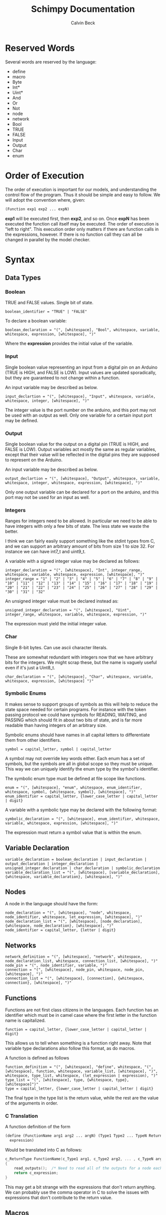 #+TITLE: Schimpy Documentation
#+AUTHOR: Calvin Beck
#+OPTIONS: ^:{}


* Reserved Words
  Several words are reserved by the language:

  - define
  - macro
  - Byte
  - Int*
  - Uint*
  - And
  - Or
  - Not
  - node
  - network
  - Bool
  - TRUE
  - FALSE
  - Input
  - Output
  - Char
  - enum
* Order of Execution
  The order of execution is important for our models, and
  understanding the control flow of the program. Thus it should be
  simple and easy to follow. We will adopt the convention where,
  given:

  #+BEGIN_SRC lisp
    (Function exp1 exp2 ... expN)
  #+END_SRC

  *exp1* will be executed first, then *exp2*, and so on. Once *expN*
  has been executed the function call itself may be executed. The
  order of execution is "left to right". This execution order only
  matters if there are function calls in the expressions, however. If
  there is no function call they can all be changed in parallel by the
  model checker.
* Syntax
** Data Types
*** Boolean
    TRUE and FALSE values. Single bit of state.

    #+BEGIN_SRC bnf
      boolean_identifier = "TRUE" | "FALSE"
    #+END_SRC

    To declare a boolean variable:

    #+BEGIN_SRC bnf
      boolean_declaration = "(", [whitespace], "Bool", whitespace, variable, whitespace, expression, [whitespace], ")"
    #+END_SRC

    Where the *expression* provides the initial value of the variable.
*** Input
    Single boolean value representing an input from a digital pin on an
    Arduino (TRUE is HIGH, and FALSE is LOW). Input values are updated
    sporadically, but they are guaranteed to not change within a
    function.

    An input variable may be described as below.

    #+BEGIN_SRC bnf
      input_declartion = "(", [whitespace], "Input", whitespace, variable, whitespace, integer, [whitespace], ")"
    #+END_SRC

    The integer value is the port number on the arduino, and this port
    may not be used with an output as well. Only one variable for a
    certain input port may be defined.
*** Output
    Single boolean value for the output on a digital pin (TRUE is HIGH,
    and FALSE is LOW). Output variables act mostly the same as regular
    variables, except that their value will be reflected in the digital
    pins they are supposed to represent on the Arduino.

    An input variable may be described as below.

    #+BEGIN_SRC bnf
      output_declartion = "(", [whitespace], "Output", whitespace, variable, whitespace, integer, whitespace, expression, [whitespace], ")"
    #+END_SRC

    Only one output variable can be declared for a port on the arduino,
    and this port may not be used for an input as well.
*** Integers
    Ranges for integers need to be allowed. In particular we need to be
    able to have integers with only a few bits of state. The less state
    we waste the better.

    I think we can fairly easily support something like the stdint
    types from C, and we can support an arbitrary amount of bits from
    size 1 to size 32. For instance we can have int7_t and uint9_t.

    A variable with a signed integer value may be declared as follows:

    #+BEGIN_SRC bnf
      integer_declaration = "(", [whitespace], "Int", integer_range, whitespace, variable, whitespace, expression, [whitespace], ")"
      integer_range = "1" | "2" | "3" | "4" | "5" | "6" | "7" | "8" | "9" | "10" | "11" | "12" | "13" | "14" | "15" | "16" | "17" | "18" | "19" | "20" | "21" | "22" | "23" | "24" | "25" | "26" | "27" | "28" | "29" | "30" | "31" | "32"
    #+END_SRC

    An unsigned integer value must be declared instead as:

    #+BEGIN_SRC bnf
      unsigned_integer_declaration = "(", [whitespace], "Uint", integer_range, whitespace, variable, whitespace, expression, ")"
    #+END_SRC

    The expression must yield the initial integer value.
*** Char
    Single 8-bit bytes. Can use ascii character literals.

    These are somewhat redundant with integers now that we have
    arbitrary bits for the integers. We might scrap these, but the name
    is vaguely useful even if it's just a Uint8_t.

    #+BEGIN_SRC bnf
      char_declaration = "(", [whitespace], "Char", whitespace, variable, whitespace, expression, [whitespace] ")"
    #+END_SRC
*** Symbolic Enums
    It makes sense to support groups of symbols as this will help to
    reduce the state space needed for certain programs. For instance
    with the token passing protocol we could have symbols for READING,
    WAITING, and PASSING which should fit in about two bits of state,
    and is far more readable than having integers of an arbitrary size.

    Symbolic enums should have names in all capital letters to
    differentiate them from other identifiers.

    #+BEGIN_SRC bnf
      symbol = capital_letter, symbol | capital_letter
    #+END_SRC

    A symbol may not override key words either. Each enum has a set of
    symbols, but the symbols are all in global scope so they must be
    unique. This way we can uniquely identify the enum type by the
    symbol's identifier.

    The symbolic enum type must be defined at file scope like
    functions.

    #+BEGIN_SRC bnf
      enum = "(", [whitespace], "enum", whitespace, enum_identifier, whitespace, symbol, {whitespace, symbol}, [whitespace], ")"
      enum_identifier = capital_letter, {lower_case_letter | capital_letter | digit}
    #+END_SRC

    A variable with a symbolic type may be declared with the following format:

    #+BEGIN_SRC bnf
      symbolic_declaration = "(", [whitespace], enum_identifier, whitespace, variable, whitespace, expression, [whitespace], ")"
    #+END_SRC

    The expression must return a symbol value that is within the enum.
** Variable Declaration
   #+BEGIN_SRC bnf
     variable_declaration = boolean_declaration | input_declaration | output_declaration | integer_declaration | unsigned_integer_declaration | char_declaration | symbolic_declaration
     variable_declaration_list = "(", [whitespace], [variable_declaration], {whitespace, variable_declaration}, [whitespace], ")"
   #+END_SRC
** Nodes
   A node in the language should have the form:

   #+BEGIN_SRC bnf
     node_declaration = "(", [whitespace], "node", whitespace, node_identifier, whitespace, let_expression, [whitespace], ")"
     node_declaration_list = "(", [whitespace], [node_declaration], {whitespace, node_declaration}, [whitespace], ")"
     node_identifier = capital_letter, {letter | digit}
   #+END_SRC
** Networks
   #+BEGIN_SRC bnf
     network_definition = "(", [whitespace], "network", whitespace, node_declaration_list, whitespace, connection_list, [whitespace], ")"
     node_pin = "(", node_identifier, variable, ")"
     connection = "(", [whitespace], node_pin, whitespace, node_pin, [whitespace], ")"
     connection_list = "(", [whitespace], [connection], {whitespace, connection}, [whitespace], ")"
   #+END_SRC
** Functions
   Functions are not first class citizens in the languages. Each
   function has an identifier which must be in camel case where the
   first letter in the function name is capitalized.

   #+BEGIN_SRC bnf
     function = capital_letter, {lower_case_letter | capital_letter | digit}
   #+END_SRC

   This allows us to tell when something is a function right away. Note
   that variable type declarations also follow this format, as do macros.

   A function is defined as follows

   #+BEGIN_SRC bnf
     function_definition = "(", [whitespace], "define", whitespace, "(", [whitespace], function, whitespace, variable_list, [whitespace], ")", whitespace, type_list, whitespace, (let_expression | expression), ")"
     type_list = "(", [whitespace], type, {whitespace, type}, [whitespace]")"
     type = capital_letter, {lower_case_letter | capital_letter | digit}
   #+END_SRC

   The final type in the type list is the return value, while the rest are the value of the arguments in order.
*** C Translation
    A function definition of the form

    #+BEGIN_SRC lisp
      (define (FunctionName arg1 arg2 ... argN) (Type1 Type2 ... TypeN ReturnType)
       	expression)
    #+END_SRC

    Would be translated into C as follows:

    #+BEGIN_SRC c
      c_ReturnType FunctionName(c_Type1 arg1, c_Type2 arg2, ... , c_TypeN argN)
      {
          read_outputs();  /* Need to read all of the outputs for a node each time we call a function */
          return c_expression;
      }
    #+END_SRC

    This may get a bit strange with the expressions that don't return
    anything. We can probably use the comma operator in C to solve
    the issues with expressions that don't contribute to the return value.
** Macros
   #+BEGIN_SRC bnf
     macro = capital_letter, {lower_case_letter | capital_letter | digit}
   #+END_SRC

   A macro is defined as follows.

   #+BEGIN_SRC bnf
     macro_definition = "(", [whitespace], "macro", whitespace, "(", [whitespace], macro, whitespace, variable_list, [whitespace], ")", whitespace, whatever, ")"
   #+END_SRC

   There is no type list for macros as they are just inserted into the code.

   Macros are not translated into the other languages. Instead they
   are expanded before the code is translated into any language during
   a preprocessing step. Because of how macros work they can take
   whatever they want for a substitution -- it doesn't have to be
   valid in the language by itself, only when the substitution occurs.
** Expressions
*** Literals
    A single literal be it boolean, or integer forms an expression.
*** Variables
    A variable identifier is an expression as long as it has an
    appropriate type. It can not be a function as we do not support
    first class functions.

    #+BEGIN_SRC bnf
      variable = lower_case_letter, {lower_case_letter | capital_letter | digit}
    #+END_SRC

    Variables must use camel case, starting with a lower case letter
    to distinguish them from functions and symbols.

    In all cases we simply translate to the variable name.
*** Arithmetic Operators
    #+BEGIN_SRC bnf
      arithmetic_expression = addition | multiplication | modulo | division
    #+END_SRC
**** Addition
     #+BEGIN_SRC bnf
       addition = "(", [whitespace], "+", whitespace, expression_list, [whitespace], ")"
     #+END_SRC
***** C Translation
      #+BEGIN_SRC lisp
        (+ exp1 exp2 ... expN)
      #+END_SRC

      Will simply translate to

      #+BEGIN_SRC c
        (c_exp1 + c_exp2 + ... + c_expN)
      #+END_SRC

      Where each *c_expK* is the C translation of *expK*.
**** Subtraction
     #+BEGIN_SRC bnf
       subtraction = "(", [whitespace], "-", whitespace, expression, whitespace, expression, [whitespace], ")"
     #+END_SRC
***** C Translation
      #+BEGIN_SRC lisp
        (- exp1 exp2)
      #+END_SRC

      Should translate to

      #+BEGIN_SRC c
        (c_exp1 - c_exp2)
      #+END_SRC
**** Multiplication
     #+BEGIN_SRC bnf
       multiplication = "(", [whitespace], "*", whitespace, expression_list, [whitespace], ")"
     #+END_SRC
***** C Translation
      #+BEGIN_SRC lisp
        (* exp1 exp2 ... expN)
      #+END_SRC

      Would translate to the following in C

      #+BEGIN_SRC c
        (c_exp1 * c_exp2 * ... * c_expN)
      #+END_SRC

      Where each *c_expK* is the C translation of *expK*.
**** Modulo
     #+BEGIN_SRC bnf
       modulo = "(", [whitespace], "mod", whitespace, expression, whitespace, expression, [whitespace], ")"
     #+END_SRC
***** C Translation
      #+BEGIN_SRC lisp
        (mod exp1 exp2)
      #+END_SRC

      Should translate to

      #+BEGIN_SRC c
        (c_exp1 % c_exp2)
      #+END_SRC
**** Division
     #+BEGIN_SRC bnf
       division = "(", [whitespace], "/", whitespace, expression, whitespace, expression, [whitespace], ")"
     #+END_SRC
***** C Translation
      #+BEGIN_SRC lisp
        (/ exp1 exp2)
      #+END_SRC

      Should translate to

      #+BEGIN_SRC c
        (c_exp1 / c_exp2)
      #+END_SRC
*** Comparison Operators
    #+BEGIN_SRC bnf
      comparison_expression = equality | inequality | less_than | less_than_or_equal | greater_than | greater_than_or_equal
    #+END_SRC
**** Equality
     #+BEGIN_SRC bnf
       equality = "(", [whitespace], "=", whitespace, expression, whitespace, expression, [whitespace], ")"
     #+END_SRC
***** C Translation
      #+BEGIN_SRC lisp
        (= exp1 exp2)
      #+END_SRC

      Should translate to

      #+BEGIN_SRC c
        (c_exp1 == c_exp2)
      #+END_SRC
**** Inequality
     #+BEGIN_SRC bnf
       inequality = "(", [whitespace], "!=", whitespace, expression, whitespace, expression, [whitespace], ")"
     #+END_SRC
***** C Translation
      #+BEGIN_SRC lisp
        (!= exp1 exp2)
      #+END_SRC

      Should translate to

      #+BEGIN_SRC c
        (c_exp1 != c_exp2)
      #+END_SRC
**** Less Than
     #+BEGIN_SRC bnf
       less_than = "(", [whitespace], "<", whitespace, expression, whitespace, expression, [whitespace], ")"
     #+END_SRC
***** C Translation
      #+BEGIN_SRC lisp
        (< exp1 exp2)
      #+END_SRC

      Should translate to

      #+BEGIN_SRC c
        (c_exp1 < c_exp2)
      #+END_SRC
**** Less Than or Equal To
     #+BEGIN_SRC bnf
       less_than_or_equal = "(", [whitespace], "<=", whitespace, expression, whitespace, expression, [whitespace], ")"
     #+END_SRC
***** C Translation
      #+BEGIN_SRC lisp
        (<= exp1 exp2)
      #+END_SRC

      Should translate to

      #+BEGIN_SRC c
        (c_exp1 <= c_exp2)
      #+END_SRC
**** Greater Than
     #+BEGIN_SRC bnf
       greater_than = "(", [whitespace], ">", whitespace, expression, whitespace, expression, [whitespace], ")"
     #+END_SRC
***** C Translation
      #+BEGIN_SRC lisp
        (> exp1 exp2)
      #+END_SRC

      Should translate to

      #+BEGIN_SRC c
        (c_exp1 > c_exp2)
      #+END_SRC
**** Greater Than or Equal To
     #+BEGIN_SRC bnf
       greater_than_or_equal = "(", [whitespace], ">=", whitespace, expression, whitespace, expression, [whitespace], ")"
     #+END_SRC
***** C Translation
      #+BEGIN_SRC lisp
        (>= exp1 exp2)
      #+END_SRC

      Should translate to

      #+BEGIN_SRC c
        (c_exp1 >= c_exp2)
      #+END_SRC
*** Boolean Operators
    #+BEGIN_SRC bnf
      boolean_expression = logical_and | logical_or | logical_not
    #+END_SRC
**** Logical And
     #+BEGIN_SRC bnf
       logical_and = "(", [whitespace], "And", whitespace, expression_list, [whitespace], ")"
     #+END_SRC
***** C Translation
      #+BEGIN_SRC lisp
        (And exp1 exp2 ... expN)
      #+END_SRC

      Should translate to

      #+BEGIN_SRC c
        (c_exp1 && c_exp2 && ... && c_expN)
      #+END_SRC
**** Logical Or
     #+BEGIN_SRC bnf
       logical_or = "(", [whitespace], "Or", whitespace, expression_list, [whitespace], ")"
     #+END_SRC
***** C Translation
      #+BEGIN_SRC lisp
        (Or exp1 exp2 ... expN)
      #+END_SRC

      Should translate to

      #+BEGIN_SRC c
        (c_exp1 || c_exp2 || ... || c_expN)
      #+END_SRC
**** Logical Negation
     #+BEGIN_SRC bnf
       logical_not = "(", [whitespace], "Not", whitespace, expression, [whitespace], ")"
     #+END_SRC
***** C Translation
      #+BEGIN_SRC lisp
        (Not exp)
      #+END_SRC

      Should translate to

      #+BEGIN_SRC c
        (!c_exp)
      #+END_SRC
*** If Then Else
     #+BEGIN_SRC bnf
       if_expression = "(", [whitespace], "if", whitespace, expression, whitespace, expression, whitespace, expression, [whitespace], ")"
     #+END_SRC
***** C Translation
      #+BEGIN_SRC lisp
        (if cond exp2 exp3)
      #+END_SRC

      Should translate to

      #+BEGIN_SRC c
        (c_cond ? c_exp1 : c_exp2)
      #+END_SRC
*** Begin
    Begin is a way of sequencing multiple actions, returning the last
    result.

    #+BEGIN_SRC bnf
      begin = "(", [whitespace], "Begin", whitespace, expression_list, [whitespace], ")"
    #+END_SRC

    The value of the final expression in the expression list is
    returned. All other expressions are executed, and their values are
    discarded. This is mostly useful for performing IO.

    Note that the expressions still follow the regular execution
    order, and are evaluated from left to right.

    Unfortunately I do not think there is a good way to have a
    "begin0" which returns the result of the first one in C.
**** C Translation
     A begin expression like:

     #+BEGIN_SRC lisp
       (Begin exp1 exp2 ... expN)
     #+END_SRC

     will be translated in C using the comma operator, like so:

     #+BEGIN_SRC c
       (c_exp1, c_exp2, ... , c_expN)
     #+END_SRC
*** Set
    Set is essentially a predefined function which sets the value of a
    given variable. With outputs this has the effect of writing to the
    digital output on an Arduino.

    #+BEGIN_SRC bnf
      set = "(", [whitespace], "Set", whitespace, variable, whitespace, expression, [whitespace], ")"
    #+END_SRC

    Note that the variable must be some kind of state variable, and
    the expression must have the same type as the variable.
** Let Expressions
   Let bindings are allowed in a restricted set of places (essentially
   at the top of a function). These allow one to define extra
   variables. Some of these variables may need state, for instance all
   of them in a node that are set, and all of them which are
   initialized with a function's return value.

   #+BEGIN_SRC bnf
     let_expression = "(", [whitespace], "let", whitespace, variable_declaration_list, whitespace, expression, [whitespace], ")"
   #+END_SRC
* Expressions
** Simple expressions
   #+BEGIN_SRC bnf
     simple_expression = literal | variable | arithmetic_expression | comparison_expression | boolean_expression
   #+END_SRC
* Nodes
  These represent the main program which is a single thread of
  execution on a single processor. Each node contains a single state
  transition function, as well as some variables which represent the
  current state of the function. Each variable may only be altered
  once in the state transition function, and it may only be used in
  expressions before being modified -- this allows for the model
  checker code to be much simpler.
* Networks
  We need to be able to create networks in the language so we can
  automatically make models for entire networks, as well as make
  topology files for the Arduino emulator (and hopefully have
  everything immediately testable with Emulard).

  The basic idea is to assign names to the different nodes, and then
  specify the connections between them. We will use the names of the
  input / output variables to specify the connections.

  #+BEGIN_SRC lisp
    ;; Example for how to declare a network.
    (network
     ;; List of name, node pairs.
     ((read reader)
      (write writer))
    
     ;; List of connections output -> input
     (((read ack) (write ack))
      ((write bit) (read bit))
      ((write lock) (read lock))))
  #+END_SRC

  When translating to NuSMV the network is turned into the main
  module, while the individual nodes are made into their own modules
  which are instantiated within the main module.
* Macros
  Macros are essentially function calls, but when the model checking
  code is generated they are expanded into single expressions. As a
  result they can not be recursive, although they can call other
  macros.

  The advantage of using macros instead of functions is that they
  don't introduce any extra state. When you use functions, which can
  be recursive, we have to keep track of which function we are
  currently executing. Each function call will take an additional step
  in the model checker as well (which will affect specifications),
  whereas a macro will not. Macros will also guarantee referential
  transparency -- if they are called with the same arguments they will
  result in the same values.

  Note that the code that results from expanding a macro will result
  in the same restrictions that all other code will have, but
  otherwise they may be called in any place in the code. Functions are
  somewhat more restricted and may only be called in the tail, this
  prevents the model checking code from having to account for return
  positions.
** Scope
   Macros have the same scoping that functions do.
** Return Values
   Macros may return a list of values, but may only have one possible
   return type.
* Functions
  Functions are not expanded, and they might not be pure as the
  outputs and inputs are essentially pass by reference.
** Return Values
   Return values are completely necessary for functions because
   otherwise you can not return anything you read! This is complicated
   by the model needing to keep track of which variable to store the
   return value in.

   In NuSMV it is possible to implement function calls as modules, and
   use a "return value" variable in the module, as well as some
   boolean variable to represent when a function is done. By doing
   this we can just copy the module's return value into any variable
   that receives the functions value once the module is marked as
   being "done".
** Function Calling
*** Non-Recursive Functions
    In most cases you should try to use macros when you don't need to
    use recursion with functions. Macros can give you much of the same
    benefits, but they have the advantage of not requiring any
    additional state. While these may not be nearly as useful as their
    recursive counterparts our discussion of functions starts here for
    simplicity.

    The main difference between a non-recursive function and a macro
    is that the function can actually perform some I/O. A function
    call will cause input values to be read, and allow for all outputs
    to be written to.

    Since these functions are basically beefier macros we can call
    them from almost anywhere within another function. The one
    restriction is that all I/O must be done before any other function
    calls. The reason for this is that a function call can cause
    modifications to the I/O variables, so when the function returns
    they will not be in the same state as before. In fact any function
    that is not itself recursive may call any function in this manner
    whether or not the other function is recursive.

**** Multiple Calls
    A problem occurs when the same function is called multiple times
    in a function. For instance if we have an expression

    #+BEGIN_SRC lisp
      (eq (fact 0) (fact 1))
    #+END_SRC

    Then we will need additional storage to hold one of the results
    from the factorial computation while the second factorial
    computation is being performed. We need to know when exactly an
    additional temporary variable is necessary.

    It is clear that it is not always a necessity when a function is
    called multiple times, for instance in the expression:

    #+BEGIN_SRC lisp
      (if (eq 6 (fact 3)) (fact 0) (fact 1))
    #+END_SRC

    No additional state is necessary. The additional state is only
    necessary when we have to immediately perform operations on
    multiple results from the same function call, when the results for
    the function call are not stored in any additional variables
    beforehand.

    So, this means that when we have multiple branches of computation
    that each call a function once we don't need any additional
    state. Furthermore if we have, for instance, something like:

    #+BEGIN_SRC lisp
      (if true (eq (fact 0) (fact 1)) (eq (fact 1) (fact 2)))
    #+END_SRC

    Then while each branch needs a temporary variable to store a
    result from fact only one temporary variable is necessary since
    the computations may not occur at the same time.

    We need to, therefore, figure out how many times a function is
    called in each simple expression. The number of temporary
    variables needed for a function call is thus given by the largest
    number of times a function call can occur in a simple expression
    minus one (since one of the results can just be from the functions
    return value).

    There is actually another bad case, though. Suppose we have
    something like...
    
    #+BEGIN_SRC lisp
      (define (g x)
        (f (* 2 x)))
       
      (eq (f 1) (g 2))
    #+END_SRC

    Then while this would be fine were we to evaluate *g* first, and
    then *f* a problem occurs when we call *f* first and then *g*. If
    we call *f* before *g* we store the result of *f* only in the
    return variable for the *f* module, but then when we calculate
    *g* this return is overwritten.

    Thus we actually have to check all possible functions that can be
    called from our functions, and then add temporary variables
    accordingly. It's also possible to optimize the order.

**** TODO Outputs
     There is a problem with using outputs with functions -- it is not
     clear when to modify the output. This doesn't affect inputs
     because we are just grabbing the value for the inputs, not
     writing to them.

     The easiest solution is probably to keep track of output in
     separate variables and assign them like return values... However,
     this will be delayed. Thus this solution is not viable --
     protocols that rely on switching outputs and waiting for certain
     inputs can not be written within functions in this case.

     A better solution is to add next values in the NuSMV translation
     as though output was just another argument / variable in the
     function's NuSMV module. The translation here isn't really any
     different, however this can not go inside of the module (it must
     go inside the node's module which defines the output in the first
     place), and then it must be appropriately guarded within a case
     statement (output may be modified in many different
     functions). Things we have to check for in the guard:

     - The function is being called where output is an argument
     - The function is currently computing.
     - Argument check

     These are actually the same conditions as any variable within the
     function -- the only difference is that the outputs the function
     is called with can be different (the function can be given
     different arguments)... So, we need to perform the argument check
     for output as well.

*** Recursive Functions
    Any function which calls itself must do so in a tail recursive
    fashion. A function may not indirectly recurse (e.g., *f* calls
    *g* which in turn calls *f*, because the previous state of *f*
    will still be needed).

    Otherwise the exact same restrictions for non-recursive functions
    holds.
* Examples
  Currently working on some examples for the language to figure out
  any oddities with the language, as well as how things should be
  translated.
** Communication
   Working on some communication examples. Want to show that it can be
   easy to write a little bit communication protocol that can share
   bytes and be reused easily. This was a problem with the previous
   iteration of the language.
*** Protocol
    The protocol in question involves a reader and a writer connected
    over a three bit channel. The connection is one way. The three
    channels are called *bit* (this is the data bit), *lock*, and
    *ack*. *bit* and *lock* communicate a single digital value from the
    writer to the reader. *ack* is used to send acknowledgments from
    the reader to the writer. The general idea is as follows:

    - The writer sets *bit*, and then sets *lock* to say "hey, there
      is a bit to read!"
    - The reader then looks at the value of *bit* and stores it. The
      reader then says "okay, got it!" by setting *ack*.
    - The reader then waits for the writer to unset *lock*. This is
      how the writer acknowledges that the reader has in fact gotten
      the value for bit.
    - The writer then waits for the reader to unset *ack*, which means
      that the reader is now in the position to accept more bits.

    This may then be repeated in order to read multiple bits in.
*** Reader
    Implemented in [[./examples/communication/reader.el][reader.el]], and an example NuSMV translation is given in [[./examples/communication/reader.smv][reader.smv]]

    One problem that came up is that I initially had this:

    #+BEGIN_SRC lisp
      ;; All this does is constantly read bytes
      (node reader
            ;; Port numbers below...
            (let ((byte (read_byte 2 3 4 8)))))
    #+END_SRC

    But in this case the initial value of "byte" isn't really well
    defined. There should probably be a rule that the value in a let
    binding must simplify down to a single expression. That is, it can
    be a macro call, a constant value, or maybe even defined as being
    another variable within the scope, but it may not be the value of
    a function call.

    It is also clear that nodes will need to have some state variables
    which can be modified. I think this is reasonable -- they are
    essentially the main variables describing the state of the FSM.

    This was changed to:

    #+BEGIN_SRC lisp
      ;; All this does is constantly read bytes
      (node reader
            ;; State variables are declared first with an initial
            ;; value. These may change after each iteration.
            ((byte our_byte) 0)
      
            ;; Port numbers below...
            (set our_byte (read_byte 2 3 4 8)))
    #+END_SRC

    So, now we declare state variables with an initial value, and can
    change them with "set".

    With how this is set up it may be difficult to know which pins are
    outputs... We should probably have to declare I/O pins,
    actually. Who knows if a pin is being used for input or output
    otherwise! So perhaps we should write nodes more like:

    #+BEGIN_SRC lisp
      ;; All this does is constantly read bytes
      (node reader
            ;; State variables are declared first with an initial
            ;; value. These may change after each iteration.
            (((byte our_byte) 0)
             ((input bit 2))  ; Initial values don't make sense for inputs.
             ((input lock 3))
             ((output ack 4) false))
      
            ;; Port numbers below...
            (set our_byte (read_byte bit lock ack 8)))
    #+END_SRC

    Where any I/O that the node uses must be declared within the
    node. Note that when we are reading in bytes we must use tail
    recursion!
*** Writer
    Implemented in [[./examples/communication/writer.el][writer.el]], and an example NuSMV translation is given in [[./examples/communication/writer.smv][writer.smv]]

    Writer is very similar to reader. One problem that came up was
    functions that just do I/O and don't have anything of value to
    return. For now the return values are just "()", which is the
    empty list.
** Factorial
   Factorial is a simple program to demonstrate tail call
   recursion. With tail call recursion "stack frames" can be reused,
   so no extra state is necessary.
* Some Assumptions
  - We will assume that numbers are completely random, which is not
    necessarily the case and may cause infinite arbitration in certain
    protocols (e.g., the token passing protocol).
  - Anything that occurs within a single state is atomic. For example
    in a single function call multiple outputs may be changed at
    once. In reality there will be a small delay between the changes
    in the outputs. This probably won't have any affect on anything,
    but it could potentially be an issue in the simple bit
    communication protocol if we set the data bit, and the lock bit in
    the same function.
  - There is an assumption that the single bit channels will always be
    read correctly.
